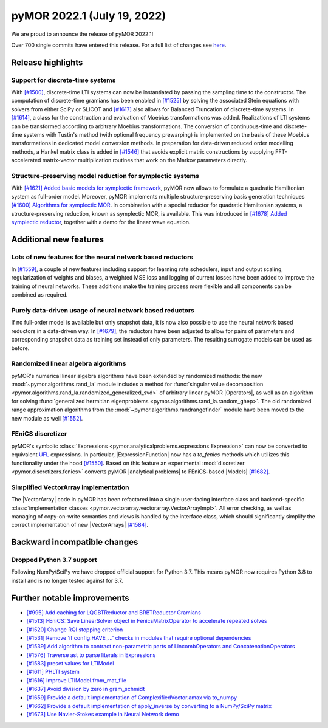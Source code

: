 
pyMOR 2022.1 (July 19, 2022)
--------------------------------

We are proud to announce the release of pyMOR 2022.1!

Over 700 single commits have entered this release. For a full list of changes
see `here <https://github.com/pymor/pymor/compare/2021.2.x...2022.1.x>`__.


Release highlights
^^^^^^^^^^^^^^^^^^

Support for discrete-time systems
~~~~~~~~~~~~~~~~~~~~~~~~~~~~~~~~~
With `[#1500] <https://github.com/pymor/pymor/pull/1500>`_, discrete-time LTI systems can now
be instantiated by passing the sampling time to the constructor. The computation of
discrete-time gramians has been enabled in `[#1525] <https://github.com/pymor/pymor/pull/1525>`_
by solving the associated Stein equations with solvers from either SciPy or SLICOT and
`[#1617] <https://github.com/pymor/pymor/pull/1617>`_ also allows for Balanced Truncation of discrete-time systems.
In `[#1614] <https://github.com/pymor/pymor/pull/1614>`_, a class for the construction and evaluation of Moebius
transformations was added. Realizations of LTI systems can be transformed according to arbitrary Moebius transformations.
The conversion of continuous-time and discrete-time systems with Tustin's method (with optional frequency prewarping)
is implemented on the basis of these Moebius transformations in dedicated model conversion methods.
In preparation for data-driven reduced order modelling methods, a Hankel matrix class is added in
`[#1546] <https://github.com/pymor/pymor/pull/1546>`_ that avoids explicit matrix constructions by supplying
FFT-accelerated matrix-vector multiplication routines that work on the Markov parameters directly.

Structure-preserving model reduction for symplectic systems
~~~~~~~~~~~~~~~~~~~~~~~~~~~~~~~~~~~~~~~~~~~~~~~~~~~~~~~~~~~
With `[#1621] Added basic models for symplectic framework <https://github.com/pymor/pymor/pull/1621>`_,
pyMOR now allows to formulate a quadratic Hamiltonian system as full-order model.
Moreover, pyMOR implements multiple structure-preserving basis generation techniques
`[#1600] Algorithms for symplectic MOR <https://github.com/pymor/pymor/pull/1600>`_.
In combination with a special reductor for quadratic Hamiltonian systems, a structure-preserving
reduction, known as symplectic MOR, is available. This was introduced in
`[#1678] Added symplectic reductor <https://github.com/pymor/pymor/pull/1678>`_, together with a
demo for the linear wave equation.


Additional new features
^^^^^^^^^^^^^^^^^^^^^^^

Lots of new features for the neural network based reductors
~~~~~~~~~~~~~~~~~~~~~~~~~~~~~~~~~~~~~~~~~~~~~~~~~~~~~~~~~~~
In `[#1559] <https://github.com/pymor/pymor/pull/1559>`_, a couple of new features
including support for learning rate schedulers, input and output scaling,
regularization of weights and biases, a weighted MSE loss and logging of current
losses have been added to improve the training of neural networks. These additions
make the training process more flexible and all components can be combined as required.

Purely data-driven usage of neural network based reductors
~~~~~~~~~~~~~~~~~~~~~~~~~~~~~~~~~~~~~~~~~~~~~~~~~~~~~~~~~~
If no full-order model is available but only snapshot data, it is now also possible to
use the neural network based reductors in a data-driven way.
In `[#1679] <https://github.com/pymor/pymor/pull/1679>`_, the reductors have been
adjusted to allow for pairs of parameters and corresponding snapshot data as training
set instead of only parameters. The resulting surrogate models can be used as before.

Randomized linear algebra algorithms
~~~~~~~~~~~~~~~~~~~~~~~~~~~~~~~~~~~~
pyMOR's numerical linear algebra algorithms have been extended by randomized methods:
the new :mod:`~pymor.algorithms.rand_la` module includes a method for
:func:`singular value decomposition <pymor.algorithms.rand_la.randomized_generalized_svd>`
of arbitrary linear pyMOR |Operators|, as well as an algorithm for solving
:func:`generalized hermitian eigenproblems <pymor.algorithms.rand_la.random_ghep>`.
The old randomized range approximation algorithms from the
:mod:`~pymor.algorithms.randrangefinder` module have been moved to the new module as well
`[#1552] <https://github.com/pymor/pymor/pull/1552>`_.

FEniCS discretizer
~~~~~~~~~~~~~~~~~~
pyMOR's symbolic :class:`Expressions <pymor.analyticalproblems.expressions.Expression>`
can now be converted to equivalent `UFL <https://fenics.readthedocs.io/projects/ufl/en/latest/>`_ 
expressions. In particular, |ExpressionFunction| now has a `to_fenics` methods which
utilizes this functionality under the hood `[#1550] <https://github.com/pymor/pymor/pull/1550>`_.
Based on this feature an experimental :mod:`discretizer <pymor.discretizers.fenics>`
converts pyMOR |analytical problems| to FEniCS-based |Models|
`[#1682] <https://github.com/pymor/pymor/pull/1682>`_.

Simplified VectorArray implementation
~~~~~~~~~~~~~~~~~~~~~~~~~~~~~~~~~~~~~
The |VectorArray| code in pyMOR has been refactored into a single user-facing interface
class and backend-specific
:class:`implementation classes <pymor.vectorarray.vectorarray.VectorArrayImpl>`.
All error checking, as well as managing of copy-on-write semantics and views is
handled by the interface class, which should significantly simplify the correct
implementation of new |VectorArrays| `[#1584] <https://github.com/pymor/pymor/pull/1584>`_.


Backward incompatible changes
^^^^^^^^^^^^^^^^^^^^^^^^^^^^^

Dropped Python 3.7 support
~~~~~~~~~~~~~~~~~~~~~~~~~~

Following NumPy/SciPy we have dropped official support for
Python 3.7. This means pyMOR now requires Python 3.8 to install
and is no longer tested against for 3.7.


Further notable improvements
^^^^^^^^^^^^^^^^^^^^^^^^^^^^
- `[#995] Add caching for LQGBTReductor and BRBTReductor Gramians <https://github.com/pymor/pymor/pull/995>`_
- `[#1513] FEniCS: Save LinearSolver object in FenicsMatrixOperator to accelerate repeated solves <https://github.com/pymor/pymor/pull/1513>`_
- `[#1520] Change RQI stopping criterion <https://github.com/pymor/pymor/pull/1520>`_
- `[#1531] Remove 'if config.HAVE_...' checks in modules that require optional dependencies <https://github.com/pymor/pymor/pull/1531>`_
- `[#1539] Add algorithm to contract non-parametric parts of LincombOperators and ConcatenationOperators <https://github.com/pymor/pymor/pull/1539>`_
- `[#1576] Traverse ast to parse literals in Expressions <https://github.com/pymor/pymor/pull/1576>`_
- `[#1583] preset values for LTIModel <https://github.com/pymor/pymor/pull/1583>`_
- `[#1611] PHLTI system <https://github.com/pymor/pymor/pull/1611>`_
- `[#1616] Improve LTIModel.from_mat_file <https://github.com/pymor/pymor/pull/1616>`_
- `[#1637] Avoid division by zero in gram_schmidt <https://github.com/pymor/pymor/pull/1637>`_
- `[#1659] Provide a default implementation of ComplexifiedVector.amax via to_numpy <https://github.com/pymor/pymor/pull/1659>`_
- `[#1662] Provide a default implementation of apply_inverse by converting to a NumPy/SciPy matrix <https://github.com/pymor/pymor/pull/1662>`_
- `[#1673] Use Navier-Stokes example in Neural Network demo <https://github.com/pymor/pymor/pull/1673>`_
